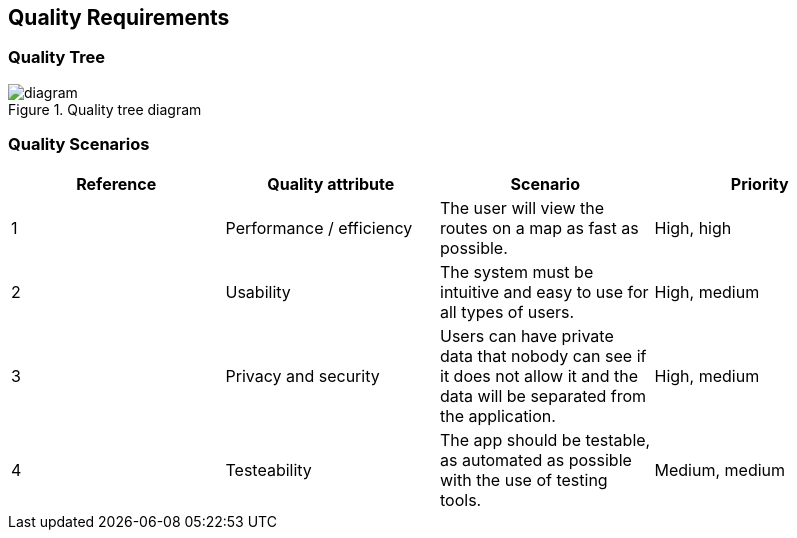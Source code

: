 [[section-quality-scenarios]]
== Quality Requirements

=== Quality Tree

.Quality tree diagram
image::./QualityTree.png[diagram]

=== Quality Scenarios

[options="header"]
|===
| Reference |Quality attribute |Scenario  | Priority
|  1  | Performance / efficiency | The user will view the routes on a map as fast as possible. | High, high
|  2  | Usability | The system must be intuitive and easy to use for all types of users. | High, medium
|  3  | Privacy and security | Users can have private data that nobody can see if it does not allow it and the data will be separated from the application. | High, medium
|  4  | Testeability | The app should be testable, as automated as possible with the use of testing tools. | Medium, medium

|===
